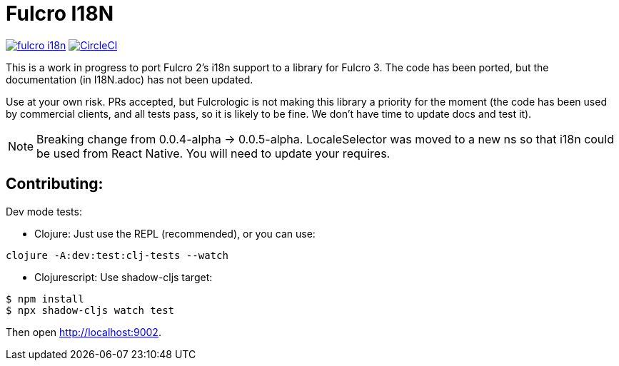 = Fulcro I18N

image:https://img.shields.io/clojars/v/com.fulcrologic/fulcro-i18n.svg[link=https://clojars.org/com.fulcrologic/fulcro-i18n]
image:https://circleci.com/gh/fulcrologic/fulcro-i18n/tree/master.svg?style=svg["CircleCI", link="https://circleci.com/gh/fulcrologic/fulcro-i18n/tree/master"]

This is a work in progress to port Fulcro 2's i18n support
to a library for Fulcro 3.  The code has been ported, but the
documentation (in I18N.adoc) has not been updated.

Use at your own risk. PRs accepted, but Fulcrologic is not
making this library a priority for the moment (the code has
been used by commercial clients, and all tests pass, so it
is likely to be fine.  We don't have time to update docs
and test it).

NOTE: Breaking change from 0.0.4-alpha -> 0.0.5-alpha. LocaleSelector was moved to
a new ns so that i18n could be used from React Native. You will need to update your requires.

== Contributing:

Dev mode tests:

- Clojure: Just use the REPL (recommended), or you can use:

```
clojure -A:dev:test:clj-tests --watch
```

- Clojurescript: Use shadow-cljs target:


```
$ npm install
$ npx shadow-cljs watch test
```

Then open http://localhost:9002.
